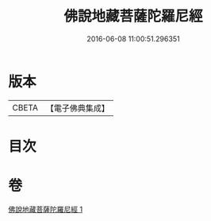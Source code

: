 #+TITLE: 佛說地藏菩薩陀羅尼經 
#+DATE: 2016-06-08 11:00:51.296351

* 版本
 |     CBETA|【電子佛典集成】|

* 目次

* 卷
[[file:KR6j0381_001.txt][佛說地藏菩薩陀羅尼經 1]]

